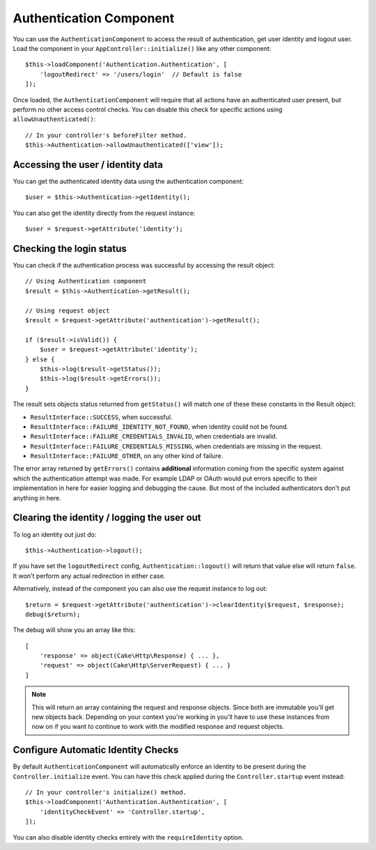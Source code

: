 Authentication Component
========================

You can use the ``AuthenticationComponent`` to access the result of
authentication, get user identity and logout user. Load the component in your
``AppController::initialize()`` like any other component::

    $this->loadComponent('Authentication.Authentication', [
        'logoutRedirect' => '/users/login'  // Default is false
    ]);

Once loaded, the ``AuthenticationComponent`` will require that all actions have an
authenticated user present, but perform no other access control checks. You can
disable this check for specific actions using ``allowUnauthenticated()``::

    // In your controller's beforeFilter method.
    $this->Authentication->allowUnauthenticated(['view']);

Accessing the user / identity data
----------------------------------

You can get the authenticated identity data using the authentication component::

    $user = $this->Authentication->getIdentity();

You can also get the identity directly from the request instance::

    $user = $request->getAttribute('identity');

Checking the login status
-------------------------

You can check if the authentication process was successful by accessing the result
object::

    // Using Authentication component
    $result = $this->Authentication->getResult();

    // Using request object
    $result = $request->getAttribute('authentication')->getResult();

    if ($result->isValid()) {
        $user = $request->getAttribute('identity');
    } else {
        $this->log($result->getStatus());
        $this->log($result->getErrors());
    }

The result sets objects status returned from ``getStatus()`` will match one of
these these constants in the Result object:

* ``ResultInterface::SUCCESS``, when successful.
* ``ResultInterface::FAILURE_IDENTITY_NOT_FOUND``, when identity could not be found.
* ``ResultInterface::FAILURE_CREDENTIALS_INVALID``, when credentials are invalid.
* ``ResultInterface::FAILURE_CREDENTIALS_MISSING``, when credentials are missing in the request.
* ``ResultInterface::FAILURE_OTHER``, on any other kind of failure.

The error array returned by ``getErrors()`` contains **additional** information
coming from the specific system against which the authentication attempt was
made. For example LDAP or OAuth would put errors specific to their
implementation in here for easier logging and debugging the cause. But most of
the included authenticators don't put anything in here.

Clearing the identity / logging the user out
--------------------------------------------

To log an identity out just do::

    $this->Authentication->logout();

If you have set the ``logoutRedirect`` config, ``Authentication::logout()`` will
return that value else will return ``false``. It won't perform any actual redirection
in either case.

Alternatively, instead of the component you can also use the request instance to log out::

    $return = $request->getAttribute('authentication')->clearIdentity($request, $response);
    debug($return);

The debug will show you an array like this::

    [
        'response' => object(Cake\Http\Response) { ... },
        'request' => object(Cake\Http\ServerRequest) { ... }
    ]

.. note::
    This will return an array containing the request and response
    objects. Since both are immutable you'll get new objects back. Depending on your
    context you're working in you'll have to use these instances from now on if you
    want to continue to work with the modified response and request objects.

Configure Automatic Identity Checks
-----------------------------------

By default ``AuthenticationComponent`` will automatically enforce an identity to
be present during the ``Controller.initialize`` event. You can have this check
applied during the ``Controller.startup`` event instead::

    // In your controller's initialize() method.
    $this->loadComponent('Authentication.Authentication', [
        'identityCheckEvent' => 'Controller.startup',
    ]);

You can also disable identity checks entirely with the ``requireIdentity``
option.
